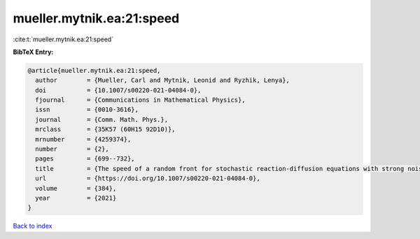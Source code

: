 mueller.mytnik.ea:21:speed
==========================

:cite:t:`mueller.mytnik.ea:21:speed`

**BibTeX Entry:**

.. code-block:: bibtex

   @article{mueller.mytnik.ea:21:speed,
     author        = {Mueller, Carl and Mytnik, Leonid and Ryzhik, Lenya},
     doi           = {10.1007/s00220-021-04084-0},
     fjournal      = {Communications in Mathematical Physics},
     issn          = {0010-3616},
     journal       = {Comm. Math. Phys.},
     mrclass       = {35K57 (60H15 92D10)},
     mrnumber      = {4259374},
     number        = {2},
     pages         = {699--732},
     title         = {The speed of a random front for stochastic reaction-diffusion equations with strong noise},
     url           = {https://doi.org/10.1007/s00220-021-04084-0},
     volume        = {384},
     year          = {2021}
   }

`Back to index <../By-Cite-Keys.html>`_
